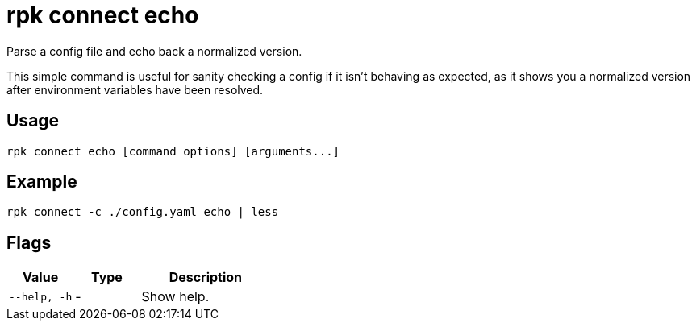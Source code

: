 = rpk connect echo

Parse a config file and echo back a normalized version.

This simple command is useful for sanity checking a config if it isn't behaving as expected, as it shows you a normalized version after environment variables have been resolved.

== Usage

[,bash]
----
rpk connect echo [command options] [arguments...]
----

== Example

```bash
rpk connect -c ./config.yaml echo | less
```

== Flags

[cols="1m,1a,2a"]
|===
|*Value* |*Type* |*Description*

|--help, -h |- | Show help.
|===
